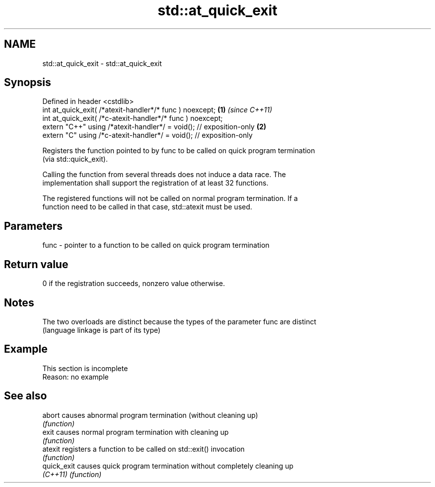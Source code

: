 .TH std::at_quick_exit 3 "2022.03.29" "http://cppreference.com" "C++ Standard Libary"
.SH NAME
std::at_quick_exit \- std::at_quick_exit

.SH Synopsis
   Defined in header <cstdlib>
   int at_quick_exit( /*atexit-handler*/* func ) noexcept;            \fB(1)\fP \fI(since C++11)\fP
   int at_quick_exit( /*c-atexit-handler*/* func ) noexcept;
   extern "C++" using /*atexit-handler*/ = void(); // exposition-only \fB(2)\fP
   extern "C" using /*c-atexit-handler*/ = void(); // exposition-only

   Registers the function pointed to by func to be called on quick program termination
   (via std::quick_exit).

   Calling the function from several threads does not induce a data race. The
   implementation shall support the registration of at least 32 functions.

   The registered functions will not be called on normal program termination. If a
   function need to be called in that case, std::atexit must be used.

.SH Parameters

   func - pointer to a function to be called on quick program termination

.SH Return value

   0 if the registration succeeds, nonzero value otherwise.

.SH Notes

   The two overloads are distinct because the types of the parameter func are distinct
   (language linkage is part of its type)

.SH Example

    This section is incomplete
    Reason: no example

.SH See also

   abort      causes abnormal program termination (without cleaning up)
              \fI(function)\fP
   exit       causes normal program termination with cleaning up
              \fI(function)\fP
   atexit     registers a function to be called on std::exit() invocation
              \fI(function)\fP
   quick_exit causes quick program termination without completely cleaning up
   \fI(C++11)\fP    \fI(function)\fP
